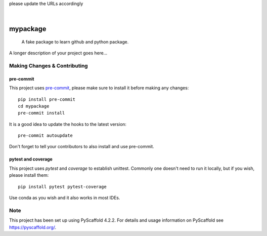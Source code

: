 .. These are examples of badges you might want to add to your README:
please update the URLs accordingly

    .. image:: https://api.cirrus-ci.com/github/<USER>/mypackage.svg?branch=main
        :alt: Built Status
        :target: https://cirrus-ci.com/github/<USER>/mypackage
    .. image:: https://readthedocs.org/projects/mypackage/badge/?version=latest
        :alt: ReadTheDocs
        :target: https://mypackage.readthedocs.io/en/stable/
    .. image:: https://img.shields.io/coveralls/github/<USER>/mypackage/main.svg
        :alt: Coveralls
        :target: https://coveralls.io/r/<USER>/mypackage
    .. image:: https://img.shields.io/pypi/v/mypackage.svg
        :alt: PyPI-Server
        :target: https://pypi.org/project/mypackage/
    .. image:: https://img.shields.io/conda/vn/conda-forge/mypackage.svg
        :alt: Conda-Forge
        :target: https://anaconda.org/conda-forge/mypackage
    .. image:: https://pepy.tech/badge/mypackage/month
        :alt: Monthly Downloads
        :target: https://pepy.tech/project/mypackage
    .. image:: https://img.shields.io/twitter/url/http/shields.io.svg?style=social&label=Twitter
        :alt: Twitter
        :target: https://twitter.com/mypackage

.. image:: https://img.shields.io/badge/-PyScaffold-005CA0?logo=pyscaffold
    :alt: Project generated with PyScaffold
    :target: https://pyscaffold.org/

|

==========
mypackage
==========


    A fake package to learn github and python package.


A longer description of your project goes here...


.. _pyscaffold-notes:

Making Changes & Contributing
=============================

pre-commit
----------

This project uses `pre-commit`_, please make sure to install it before making any
changes::

    pip install pre-commit
    cd mypackage
    pre-commit install

It is a good idea to update the hooks to the latest version::

    pre-commit autoupdate

Don't forget to tell your contributors to also install and use pre-commit.

.. _pre-commit: https://pre-commit.com/

pytest and coverage
-------------------

This project uses `pytest` and `coverage` to establish unittest. Commonly one doesn't
need to run it locally, but if you wish, please install them::
    
    pip install pytest pytest-coverage
    
Use conda as you wish and it also works in most IDEs.

Note
====

This project has been set up using PyScaffold 4.2.2. For details and usage
information on PyScaffold see https://pyscaffold.org/.
